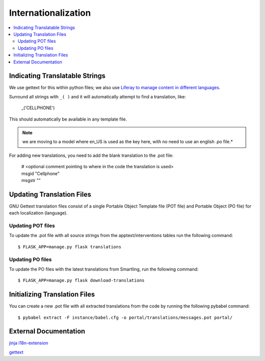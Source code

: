 Internationalization
********************

.. contents::
   :depth: 3
   :local:

Indicating Translatable Strings
===============================
We use gettext for this within python files; we also use `Liferay to manage content in different languages <http://tiny.cc/truenth_liferay#heading=h.ei0lyxrk4ix0>`_.

Surround all strings with ``_( )`` and it will automatically attempt to find a translation, like:

   | _('CELLPHONE')

This should automatically be available in any template file.

.. note::

    we are moving to a model where en_US is used as the key here, with no
    need to use an english .po file.*

For adding new translations, you need to add the blank translation to the .pot file:

   | # <optional comment pointing to where in the code the translation is used>
   | msgid "Cellphone"
   | msgstr ""

Updating Translation Files
==========================
GNU Gettext translation files consist of a single Portable Object Template file (POT file) and Portable Object (PO file) for each localization (language).

Updating POT files
------------------
To update the .pot file with all source strings from the apptext/interventions tables run the following command::

   $ FLASK_APP=manage.py flask translations

Updating PO files
-----------------
To update the PO files with the latest translations from Smartling, run the following command::

   $ FLASK_APP=manage.py flask download-translations

Initializing Translation Files
==============================
You can create a new .pot file with all extracted translations from the code by running the following pybabel command::

   $ pybabel extract -F instance/babel.cfg -o portal/translations/messages.pot portal/

External Documentation
======================
`jinja i18n-extension <http://jinja.pocoo.org/docs/dev/extensions/#i18n-extension>`_

`gettext <https://docs.python.org/dev/library/gettext.html>`_
